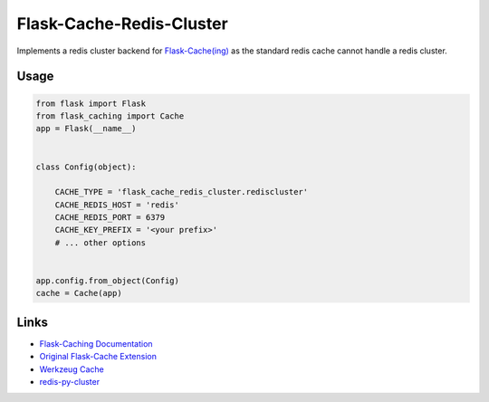 Flask-Cache-Redis-Cluster
=========================

Implements a redis cluster backend for
`Flask-Cache(ing) <https://pythonhosted.org/Flask-Cacheing/#custom-cache-backends>`__
as the standard redis cache cannot handle a redis cluster.

Usage
-----

.. code:: python

    from flask import Flask
    from flask_caching import Cache
    app = Flask(__name__)


    class Config(object):

        CACHE_TYPE = 'flask_cache_redis_cluster.rediscluster'
        CACHE_REDIS_HOST = 'redis'
        CACHE_REDIS_PORT = 6379
        CACHE_KEY_PREFIX = '<your prefix>'
        # ... other options


    app.config.from_object(Config)
    cache = Cache(app)

Links
-----

-  `Flask-Caching
   Documentation <https://pythonhosted.org/Flask-Caching/>`__
-  `Original Flask-Cache
   Extension <https://github.com/thadeusb/flask-cache>`__
-  `Werkzeug
   Cache <http://werkzeug.pocoo.org/docs/0.11/contrib/cache/>`__
-  `redis-py-cluster <http://redis-py-cluster.readthedocs.io/>`__
